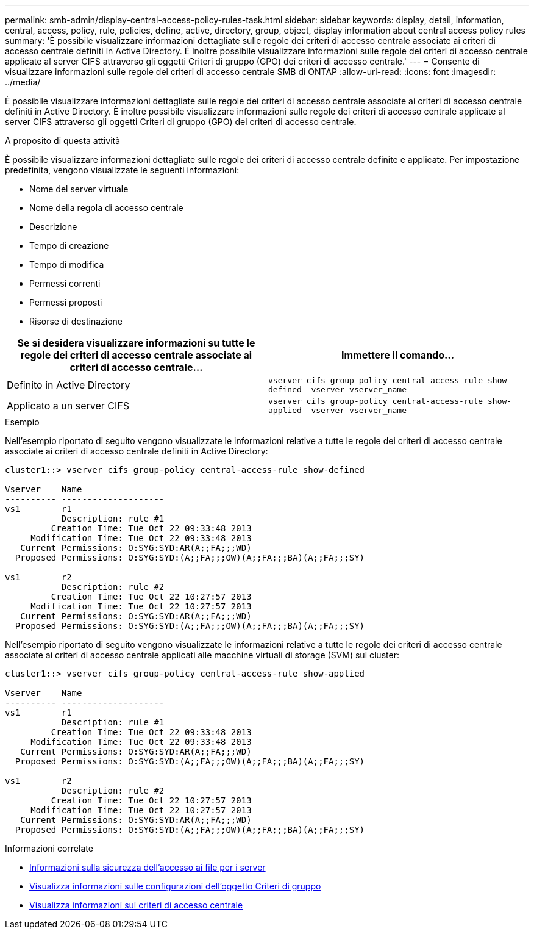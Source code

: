 ---
permalink: smb-admin/display-central-access-policy-rules-task.html 
sidebar: sidebar 
keywords: display, detail, information, central, access, policy, rule, policies, define, active, directory, group, object, display information about central access policy rules 
summary: 'È possibile visualizzare informazioni dettagliate sulle regole dei criteri di accesso centrale associate ai criteri di accesso centrale definiti in Active Directory. È inoltre possibile visualizzare informazioni sulle regole dei criteri di accesso centrale applicate al server CIFS attraverso gli oggetti Criteri di gruppo (GPO) dei criteri di accesso centrale.' 
---
= Consente di visualizzare informazioni sulle regole dei criteri di accesso centrale SMB di ONTAP
:allow-uri-read: 
:icons: font
:imagesdir: ../media/


[role="lead"]
È possibile visualizzare informazioni dettagliate sulle regole dei criteri di accesso centrale associate ai criteri di accesso centrale definiti in Active Directory. È inoltre possibile visualizzare informazioni sulle regole dei criteri di accesso centrale applicate al server CIFS attraverso gli oggetti Criteri di gruppo (GPO) dei criteri di accesso centrale.

.A proposito di questa attività
È possibile visualizzare informazioni dettagliate sulle regole dei criteri di accesso centrale definite e applicate. Per impostazione predefinita, vengono visualizzate le seguenti informazioni:

* Nome del server virtuale
* Nome della regola di accesso centrale
* Descrizione
* Tempo di creazione
* Tempo di modifica
* Permessi correnti
* Permessi proposti
* Risorse di destinazione


|===
| Se si desidera visualizzare informazioni su tutte le regole dei criteri di accesso centrale associate ai criteri di accesso centrale... | Immettere il comando... 


 a| 
Definito in Active Directory
 a| 
`vserver cifs group-policy central-access-rule show-defined -vserver vserver_name`



 a| 
Applicato a un server CIFS
 a| 
`vserver cifs group-policy central-access-rule show-applied -vserver vserver_name`

|===
.Esempio
Nell'esempio riportato di seguito vengono visualizzate le informazioni relative a tutte le regole dei criteri di accesso centrale associate ai criteri di accesso centrale definiti in Active Directory:

[listing]
----
cluster1::> vserver cifs group-policy central-access-rule show-defined

Vserver    Name
---------- --------------------
vs1        r1
           Description: rule #1
         Creation Time: Tue Oct 22 09:33:48 2013
     Modification Time: Tue Oct 22 09:33:48 2013
   Current Permissions: O:SYG:SYD:AR(A;;FA;;;WD)
  Proposed Permissions: O:SYG:SYD:(A;;FA;;;OW)(A;;FA;;;BA)(A;;FA;;;SY)

vs1        r2
           Description: rule #2
         Creation Time: Tue Oct 22 10:27:57 2013
     Modification Time: Tue Oct 22 10:27:57 2013
   Current Permissions: O:SYG:SYD:AR(A;;FA;;;WD)
  Proposed Permissions: O:SYG:SYD:(A;;FA;;;OW)(A;;FA;;;BA)(A;;FA;;;SY)
----
Nell'esempio riportato di seguito vengono visualizzate le informazioni relative a tutte le regole dei criteri di accesso centrale associate ai criteri di accesso centrale applicati alle macchine virtuali di storage (SVM) sul cluster:

[listing]
----
cluster1::> vserver cifs group-policy central-access-rule show-applied

Vserver    Name
---------- --------------------
vs1        r1
           Description: rule #1
         Creation Time: Tue Oct 22 09:33:48 2013
     Modification Time: Tue Oct 22 09:33:48 2013
   Current Permissions: O:SYG:SYD:AR(A;;FA;;;WD)
  Proposed Permissions: O:SYG:SYD:(A;;FA;;;OW)(A;;FA;;;BA)(A;;FA;;;SY)

vs1        r2
           Description: rule #2
         Creation Time: Tue Oct 22 10:27:57 2013
     Modification Time: Tue Oct 22 10:27:57 2013
   Current Permissions: O:SYG:SYD:AR(A;;FA;;;WD)
  Proposed Permissions: O:SYG:SYD:(A;;FA;;;OW)(A;;FA;;;BA)(A;;FA;;;SY)
----
.Informazioni correlate
* xref:secure-file-access-dynamic-access-control-concept.adoc[Informazioni sulla sicurezza dell'accesso ai file per i server]
* xref:display-gpo-config-task.adoc[Visualizza informazioni sulle configurazioni dell'oggetto Criteri di gruppo]
* xref:display-central-access-policies-task.adoc[Visualizza informazioni sui criteri di accesso centrale]

